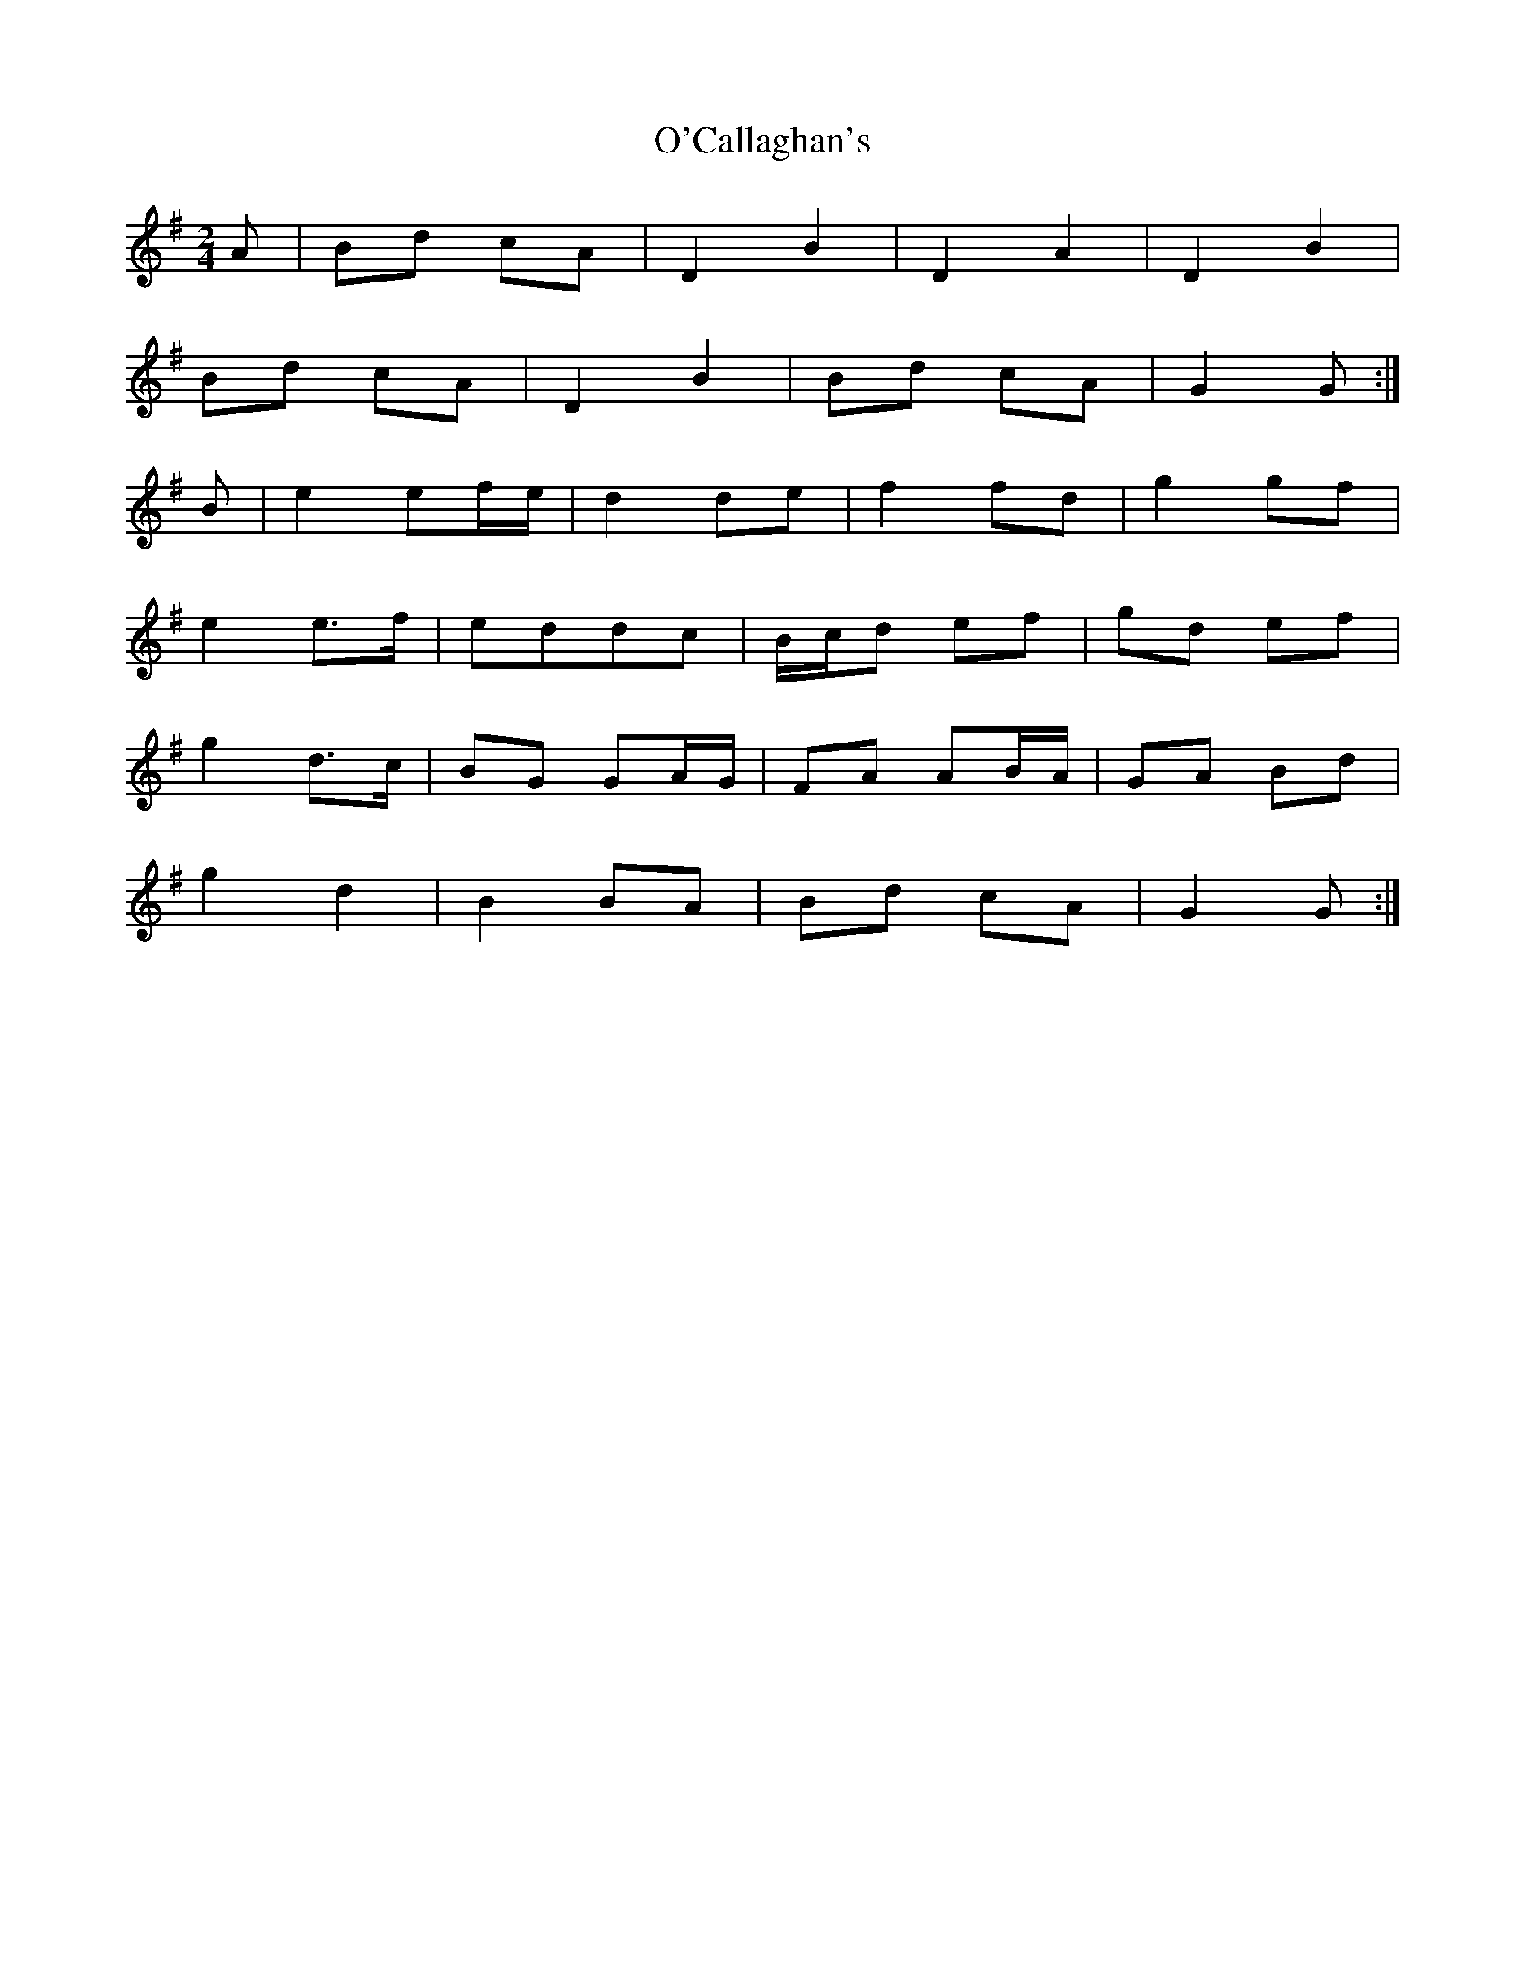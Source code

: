 X: 2
T: O'Callaghan's
Z: Nigel Gatherer
S: https://thesession.org/tunes/5877#setting21574
R: polka
M: 2/4
L: 1/8
K: Gmaj
A | Bd cA | D2 B2 | D2 A2 | D2 B2 |
Bd cA | D2 B2 | Bd cA | G2 G :|
B | e2 ef/e/ | d2 de | f2 fd | g2 gf |
e2 e>f | eddc | B/c/d ef | gd ef |
g2 d>c | BG GA/G/ | FA AB/A/ | GA Bd |
g2 d2 | B2 BA | Bd cA | G2 G :|
